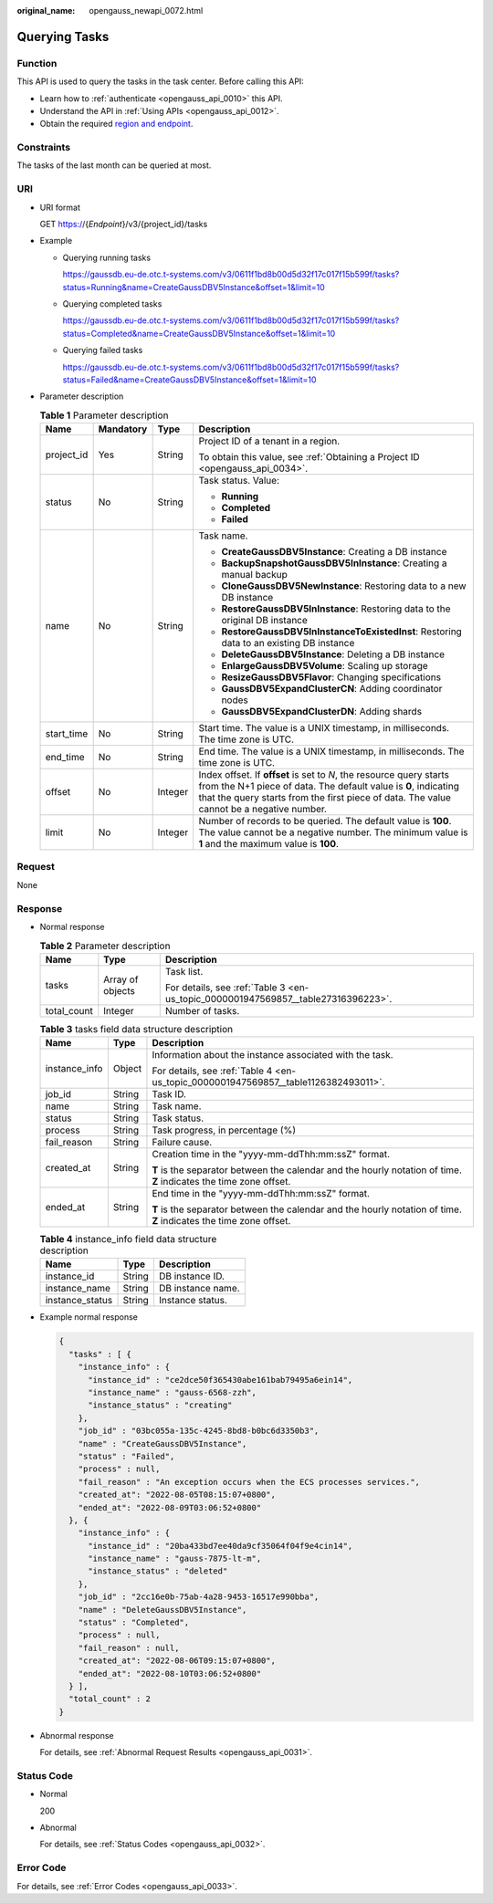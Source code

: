 :original_name: opengauss_newapi_0072.html

.. _opengauss_newapi_0072:

Querying Tasks
==============

Function
--------

This API is used to query the tasks in the task center. Before calling this API:

-  Learn how to :ref:`authenticate <opengauss_api_0010>` this API.
-  Understand the API in :ref:`Using APIs <opengauss_api_0012>`.
-  Obtain the required `region and endpoint <https://docs.otc.t-systems.com/regions-and-endpoints/index.html>`__.

Constraints
-----------

The tasks of the last month can be queried at most.

URI
---

-  URI format

   GET https://{*Endpoint*}/v3/{project_id}/tasks

-  Example

   -  Querying running tasks

      https://gaussdb.eu-de.otc.t-systems.com/v3/0611f1bd8b00d5d32f17c017f15b599f/tasks?status=Running&name=CreateGaussDBV5Instance&offset=1&limit=10

   -  Querying completed tasks

      https://gaussdb.eu-de.otc.t-systems.com/v3/0611f1bd8b00d5d32f17c017f15b599f/tasks?status=Completed&name=CreateGaussDBV5Instance&offset=1&limit=10

   -  Querying failed tasks

      https://gaussdb.eu-de.otc.t-systems.com/v3/0611f1bd8b00d5d32f17c017f15b599f/tasks?status=Failed&name=CreateGaussDBV5Instance&offset=1&limit=10

-  Parameter description

   .. table:: **Table 1** Parameter description

      +-----------------+-----------------+-----------------+------------------------------------------------------------------------------------------------------------------------------------------------------------------------------------------------------------------------------------+
      | Name            | Mandatory       | Type            | Description                                                                                                                                                                                                                        |
      +=================+=================+=================+====================================================================================================================================================================================================================================+
      | project_id      | Yes             | String          | Project ID of a tenant in a region.                                                                                                                                                                                                |
      |                 |                 |                 |                                                                                                                                                                                                                                    |
      |                 |                 |                 | To obtain this value, see :ref:`Obtaining a Project ID <opengauss_api_0034>`.                                                                                                                                                      |
      +-----------------+-----------------+-----------------+------------------------------------------------------------------------------------------------------------------------------------------------------------------------------------------------------------------------------------+
      | status          | No              | String          | Task status. Value:                                                                                                                                                                                                                |
      |                 |                 |                 |                                                                                                                                                                                                                                    |
      |                 |                 |                 | -  **Running**                                                                                                                                                                                                                     |
      |                 |                 |                 | -  **Completed**                                                                                                                                                                                                                   |
      |                 |                 |                 | -  **Failed**                                                                                                                                                                                                                      |
      +-----------------+-----------------+-----------------+------------------------------------------------------------------------------------------------------------------------------------------------------------------------------------------------------------------------------------+
      | name            | No              | String          | Task name.                                                                                                                                                                                                                         |
      |                 |                 |                 |                                                                                                                                                                                                                                    |
      |                 |                 |                 | -  **CreateGaussDBV5Instance**: Creating a DB instance                                                                                                                                                                             |
      |                 |                 |                 | -  **BackupSnapshotGaussDBV5InInstance**: Creating a manual backup                                                                                                                                                                 |
      |                 |                 |                 | -  **CloneGaussDBV5NewInstance**: Restoring data to a new DB instance                                                                                                                                                              |
      |                 |                 |                 | -  **RestoreGaussDBV5InInstance**: Restoring data to the original DB instance                                                                                                                                                      |
      |                 |                 |                 | -  **RestoreGaussDBV5InInstanceToExistedInst**: Restoring data to an existing DB instance                                                                                                                                          |
      |                 |                 |                 | -  **DeleteGaussDBV5Instance**: Deleting a DB instance                                                                                                                                                                             |
      |                 |                 |                 | -  **EnlargeGaussDBV5Volume**: Scaling up storage                                                                                                                                                                                  |
      |                 |                 |                 | -  **ResizeGaussDBV5Flavor**: Changing specifications                                                                                                                                                                              |
      |                 |                 |                 | -  **GaussDBV5ExpandClusterCN**: Adding coordinator nodes                                                                                                                                                                          |
      |                 |                 |                 | -  **GaussDBV5ExpandClusterDN**: Adding shards                                                                                                                                                                                     |
      +-----------------+-----------------+-----------------+------------------------------------------------------------------------------------------------------------------------------------------------------------------------------------------------------------------------------------+
      | start_time      | No              | String          | Start time. The value is a UNIX timestamp, in milliseconds. The time zone is UTC.                                                                                                                                                  |
      +-----------------+-----------------+-----------------+------------------------------------------------------------------------------------------------------------------------------------------------------------------------------------------------------------------------------------+
      | end_time        | No              | String          | End time. The value is a UNIX timestamp, in milliseconds. The time zone is UTC.                                                                                                                                                    |
      +-----------------+-----------------+-----------------+------------------------------------------------------------------------------------------------------------------------------------------------------------------------------------------------------------------------------------+
      | offset          | No              | Integer         | Index offset. If **offset** is set to *N*, the resource query starts from the N+1 piece of data. The default value is **0**, indicating that the query starts from the first piece of data. The value cannot be a negative number. |
      +-----------------+-----------------+-----------------+------------------------------------------------------------------------------------------------------------------------------------------------------------------------------------------------------------------------------------+
      | limit           | No              | Integer         | Number of records to be queried. The default value is **100**. The value cannot be a negative number. The minimum value is **1** and the maximum value is **100**.                                                                 |
      +-----------------+-----------------+-----------------+------------------------------------------------------------------------------------------------------------------------------------------------------------------------------------------------------------------------------------+

Request
-------

None

Response
--------

-  Normal response

   .. table:: **Table 2** Parameter description

      +-----------------------+-----------------------+-----------------------------------------------------------------------------------+
      | Name                  | Type                  | Description                                                                       |
      +=======================+=======================+===================================================================================+
      | tasks                 | Array of objects      | Task list.                                                                        |
      |                       |                       |                                                                                   |
      |                       |                       | For details, see :ref:`Table 3 <en-us_topic_0000001947569857__table27316396223>`. |
      +-----------------------+-----------------------+-----------------------------------------------------------------------------------+
      | total_count           | Integer               | Number of tasks.                                                                  |
      +-----------------------+-----------------------+-----------------------------------------------------------------------------------+

   .. _en-us_topic_0000001947569857__table27316396223:

   .. table:: **Table 3** tasks field data structure description

      +-----------------------+-----------------------+--------------------------------------------------------------------------------------------------------------------+
      | Name                  | Type                  | Description                                                                                                        |
      +=======================+=======================+====================================================================================================================+
      | instance_info         | Object                | Information about the instance associated with the task.                                                           |
      |                       |                       |                                                                                                                    |
      |                       |                       | For details, see :ref:`Table 4 <en-us_topic_0000001947569857__table1126382493011>`.                                |
      +-----------------------+-----------------------+--------------------------------------------------------------------------------------------------------------------+
      | job_id                | String                | Task ID.                                                                                                           |
      +-----------------------+-----------------------+--------------------------------------------------------------------------------------------------------------------+
      | name                  | String                | Task name.                                                                                                         |
      +-----------------------+-----------------------+--------------------------------------------------------------------------------------------------------------------+
      | status                | String                | Task status.                                                                                                       |
      +-----------------------+-----------------------+--------------------------------------------------------------------------------------------------------------------+
      | process               | String                | Task progress, in percentage (%)                                                                                   |
      +-----------------------+-----------------------+--------------------------------------------------------------------------------------------------------------------+
      | fail_reason           | String                | Failure cause.                                                                                                     |
      +-----------------------+-----------------------+--------------------------------------------------------------------------------------------------------------------+
      | created_at            | String                | Creation time in the "yyyy-mm-ddThh:mm:ssZ" format.                                                                |
      |                       |                       |                                                                                                                    |
      |                       |                       | **T** is the separator between the calendar and the hourly notation of time. **Z** indicates the time zone offset. |
      +-----------------------+-----------------------+--------------------------------------------------------------------------------------------------------------------+
      | ended_at              | String                | End time in the "yyyy-mm-ddThh:mm:ssZ" format.                                                                     |
      |                       |                       |                                                                                                                    |
      |                       |                       | **T** is the separator between the calendar and the hourly notation of time. **Z** indicates the time zone offset. |
      +-----------------------+-----------------------+--------------------------------------------------------------------------------------------------------------------+

   .. _en-us_topic_0000001947569857__table1126382493011:

   .. table:: **Table 4** instance_info field data structure description

      =============== ====== =================
      Name            Type   Description
      =============== ====== =================
      instance_id     String DB instance ID.
      instance_name   String DB instance name.
      instance_status String Instance status.
      =============== ====== =================

-  Example normal response

   .. code-block::

      {
        "tasks" : [ {
          "instance_info" : {
            "instance_id" : "ce2dce50f365430abe161bab79495a6ein14",
            "instance_name" : "gauss-6568-zzh",
            "instance_status" : "creating"
          },
          "job_id" : "03bc055a-135c-4245-8bd8-b0bc6d3350b3",
          "name" : "CreateGaussDBV5Instance",
          "status" : "Failed",
          "process" : null,
          "fail_reason" : "An exception occurs when the ECS processes services.",
          "created_at": "2022-08-05T08:15:07+0800",
          "ended_at": "2022-08-09T03:06:52+0800"
        }, {
          "instance_info" : {
            "instance_id" : "20ba433bd7ee40da9cf35064f04f9e4cin14",
            "instance_name" : "gauss-7875-lt-m",
            "instance_status" : "deleted"
          },
          "job_id" : "2cc16e0b-75ab-4a28-9453-16517e990bba",
          "name" : "DeleteGaussDBV5Instance",
          "status" : "Completed",
          "process" : null,
          "fail_reason" : null,
          "created_at": "2022-08-06T09:15:07+0800",
          "ended_at": "2022-08-10T03:06:52+0800"
        } ],
        "total_count" : 2
      }

-  Abnormal response

   For details, see :ref:`Abnormal Request Results <opengauss_api_0031>`.

Status Code
-----------

-  Normal

   200

-  Abnormal

   For details, see :ref:`Status Codes <opengauss_api_0032>`.

Error Code
----------

For details, see :ref:`Error Codes <opengauss_api_0033>`.
